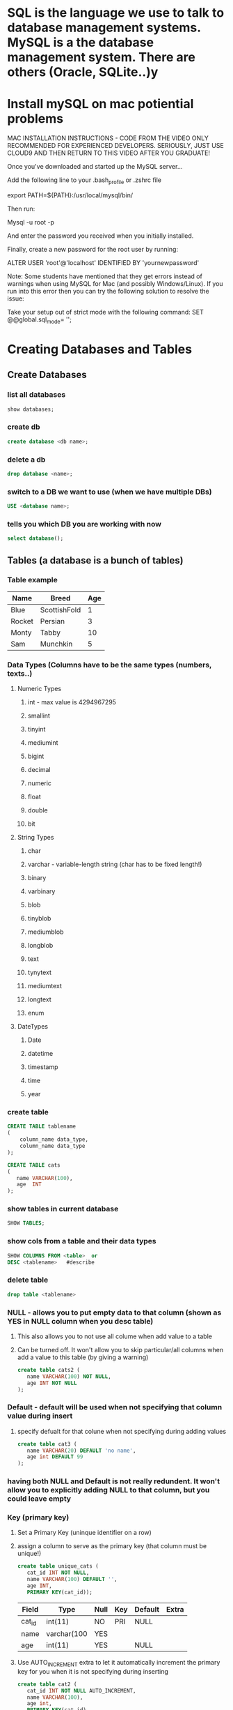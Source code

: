 * SQL is the language we use to talk to database management systems. MySQL is a the database management system. There are others (Oracle, SQLite..)y
* Install mySQL on mac potiential problems
  MAC INSTALLATION INSTRUCTIONS - CODE FROM THE VIDEO
  ONLY RECOMMENDED FOR EXPERIENCED DEVELOPERS. 
  SERIOUSLY, JUST USE CLOUD9 AND THEN RETURN TO THIS VIDEO AFTER YOU GRADUATE!
  
  Once you've downloaded and started up the MySQL server...
  
  Add the following line to your .bash_profile or .zshrc file
  
  export PATH=${PATH}:/usr/local/mysql/bin/ 
  
  Then run:
  
  Mysql -u root -p 
  
  And enter the password you received when you initially installed.
  
  Finally, create a new password for the root user by running:
  
  ALTER USER 'root'@'localhost' IDENTIFIED BY 'yournewpassword' 
  
  
  
  Note: Some students have mentioned that they get errors instead of warnings when using MySQL for Mac (and possibly Windows/Linux). If you run into this error then you can try the following solution to resolve the issue:
  
  Take your setup out of strict mode with the following command:
  SET @@global.sql_mode= ''; 

* Creating Databases and Tables
** Create Databases
*** list all databases
#+BEGIN_SRC sql
show databases;
#+END_SRC
*** create db
#+BEGIN_SRC sql
create database <db name>;
#+END_SRC
*** delete a db
#+BEGIN_SRC sql
drop database <name>;
#+END_SRC
*** switch to a DB we want to use (when we have multiple DBs)
#+BEGIN_SRC sql
USE <database name>;
#+END_SRC
*** tells you which DB you are working with now
#+BEGIN_SRC sql
select database();
#+END_SRC
** Tables (a database is a bunch of tables)
*** Table example
| Name   | Breed        | Age |
|--------+--------------+-----|
| Blue   | ScottishFold |   1 |
| Rocket | Persian      |   3 |
| Monty  | Tabby        |  10 |
| Sam    | Munchkin     |   5 | 
*** Data Types (Columns have to be the same types (numbers, texts..)  
**** Numeric Types
***** int - max value is 4294967295
***** smallint
***** tinyint
***** mediumint
***** bigint
***** decimal
***** numeric
***** float
***** double
***** bit
**** String Types
***** char
***** varchar - variable-length string (char has to be fixed length!)
***** binary
***** varbinary
***** blob
***** tinyblob
***** mediumblob
***** longblob
***** text
***** tynytext
***** mediumtext
***** longtext
***** enum
**** DateTypes
***** Date
***** datetime
***** timestamp
***** time
***** year
*** create table
#+BEGIN_SRC sql
CREATE TABLE tablename
(
    column_name data_type,
    column_name data_type
);

CREATE TABLE cats
(
   name VARCHAR(100),
   age  INT
);
#+END_SRC
*** show tables in current database
#+BEGIN_SRC sql
SHOW TABLES;
#+END_SRC
*** show cols from a table and their data types
#+BEGIN_SRC sql
SHOW COLUMNS FROM <table>  or
DESC <tablename>   #describe
#+END_SRC
*** delete table
#+BEGIN_SRC sql
drop table <tablename>
#+END_SRC
*** NULL - allows you to put empty data to that column (shown as YES in NULL column when you desc table)
**** This also allows you to not use all colume when add value to a table
**** Can be turned off. It won't allow you to skip particular/all columns when add a value to this table (by giving a warning)
#+BEGIN_SRC sql
create table cats2 (
   name VARCHAR(100) NOT NULL,
   age INT NOT NULL
);
#+END_SRC
*** Default - default will be used when not specifying that column value during insert
**** specify defualt for that colune when not specifying during adding values
#+BEGIN_SRC sql
create table cat3 (
   name VARCHAR(20) DEFAULT 'no name',
   age int DEFAULT 99
);
#+END_SRC
*** having both NULL and Default is not really redundent. It won't allow you to explicitly adding NULL to that column, but you could leave empty
*** Key (primary key)
**** Set a Primary Key (uninque identifier on a row)
**** assign a column to serve as the primary key (that column must be unique!)
#+BEGIN_SRC sql
create table unique_cats (
   cat_id INT NOT NULL,
   name VARCHAR(100) DEFAULT '',
   age INT,
   PRIMARY KEY(cat_id));
#+END_SRC
| Field  | Type        | Null | Key | Default | Extra |
|--------+-------------+------+-----+---------+-------|
| cat_id | int(11)     | NO   | PRI | NULL    |       |
| name   | varchar(100 | YES  |     |         |       |
| age    | int(11)     | YES  |     | NULL    |       | 
  
**** Use AUTO_INCREMENT extra to let it automatically increment the primary key for you when it is not specifying during inserting
#+BEGIN_SRC sql
create table cat2 (
   cat_id INT NOT NULL AUTO_INCREMENT,
   name VARCHAR(100),
   age int,
   PRIMARY KEY(cat_id)

);
| Field  | Type        | Null | Key | Default | Extra          |
|--------+-------------+------+-----+---------+----------------|
| cat_id | int(11)     | NO   | PRI | NULL    | auto_increment |
| name   | varchar(100 | YES  |     |         |                |
| age    | int(11)     | YES  |     | NULL    |                |
#+END_SRC
** Inserting Data 
*** Insert
#+BEGIN_SRC sql
insert into <tablename>(name,age) #notice no semicolon
values ("Jetson",7);


insert into <tablename>(age,name) values (12,"Victoria");
#+END_SRC
*** Multiple Insert
#+BEGIN_SRC sql
insert into cats(name,age)
values ('charlie',10), ('tom',8),('Peanut',2)
#+END_SRC
* Warnings
** show warnings must be used right after Warnings.
#+BEGIN_SRC sql
show warnings
#+END_SRC
